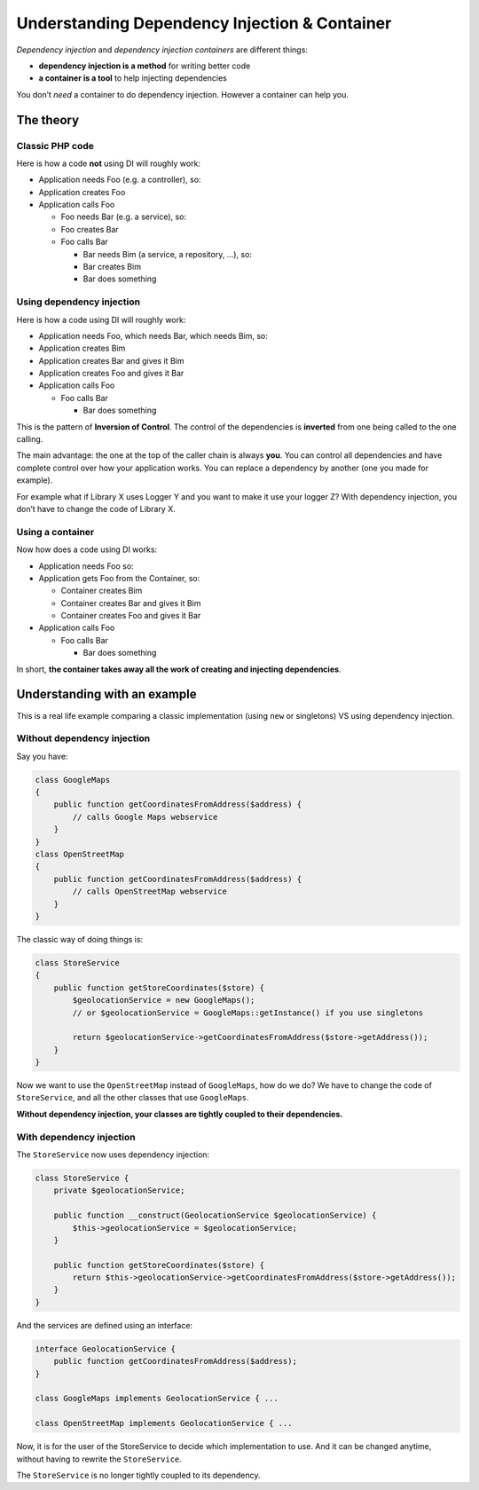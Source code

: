 .. _di.understanding:

==============================================
Understanding Dependency Injection & Container
==============================================

*Dependency injection* and *dependency injection containers* are
different things:

-  **dependency injection is a method** for writing better code
-  **a container is a tool** to help injecting dependencies

You don’t *need* a container to do dependency injection. However a
container can help you.

The theory
----------

Classic PHP code
~~~~~~~~~~~~~~~~

Here is how a code **not** using DI will roughly work:

-  Application needs Foo (e.g. a controller), so:
-  Application creates Foo
-  Application calls Foo

   -  Foo needs Bar (e.g. a service), so:
   -  Foo creates Bar
   -  Foo calls Bar

      -  Bar needs Bim (a service, a repository, …), so:
      -  Bar creates Bim
      -  Bar does something

Using dependency injection
~~~~~~~~~~~~~~~~~~~~~~~~~~

Here is how a code using DI will roughly work:

-  Application needs Foo, which needs Bar, which needs Bim, so:
-  Application creates Bim
-  Application creates Bar and gives it Bim
-  Application creates Foo and gives it Bar
-  Application calls Foo

   -  Foo calls Bar

      -  Bar does something

This is the pattern of **Inversion of Control**. The control of the
dependencies is **inverted** from one being called to the one calling.

The main advantage: the one at the top of the caller chain is always
**you**. You can control all dependencies and have complete control over
how your application works. You can replace a dependency by another (one
you made for example).

For example what if Library X uses Logger Y and you want to make it use
your logger Z? With dependency injection, you don’t have to change the
code of Library X.

Using a container
~~~~~~~~~~~~~~~~~

Now how does a code using DI works:

-  Application needs Foo so:
-  Application gets Foo from the Container, so:

   -  Container creates Bim
   -  Container creates Bar and gives it Bim
   -  Container creates Foo and gives it Bar

-  Application calls Foo

   -  Foo calls Bar

      -  Bar does something

In short, **the container takes away all the work of creating and
injecting dependencies**.

Understanding with an example
-----------------------------

This is a real life example comparing a classic implementation (using
``new`` or singletons) VS using dependency injection.

Without dependency injection
~~~~~~~~~~~~~~~~~~~~~~~~~~~~

Say you have:

.. code:: php

   class GoogleMaps
   {
       public function getCoordinatesFromAddress($address) {
           // calls Google Maps webservice
       }
   }
   class OpenStreetMap
   {
       public function getCoordinatesFromAddress($address) {
           // calls OpenStreetMap webservice
       }
   }

The classic way of doing things is:

.. code:: php

   class StoreService
   {
       public function getStoreCoordinates($store) {
           $geolocationService = new GoogleMaps();
           // or $geolocationService = GoogleMaps::getInstance() if you use singletons

           return $geolocationService->getCoordinatesFromAddress($store->getAddress());
       }
   }

Now we want to use the ``OpenStreetMap`` instead of ``GoogleMaps``, how
do we do? We have to change the code of ``StoreService``, and all the
other classes that use ``GoogleMaps``.

**Without dependency injection, your classes are tightly coupled to
their dependencies.**

With dependency injection
~~~~~~~~~~~~~~~~~~~~~~~~~

The ``StoreService`` now uses dependency injection:

.. code:: php

   class StoreService {
       private $geolocationService;

       public function __construct(GeolocationService $geolocationService) {
           $this->geolocationService = $geolocationService;
       }

       public function getStoreCoordinates($store) {
           return $this->geolocationService->getCoordinatesFromAddress($store->getAddress());
       }
   }

And the services are defined using an interface:

.. code:: php

   interface GeolocationService {
       public function getCoordinatesFromAddress($address);
   }

   class GoogleMaps implements GeolocationService { ...

   class OpenStreetMap implements GeolocationService { ...

Now, it is for the user of the StoreService to decide which
implementation to use. And it can be changed anytime, without having to
rewrite the ``StoreService``.

The ``StoreService`` is no longer tightly coupled to its dependency.